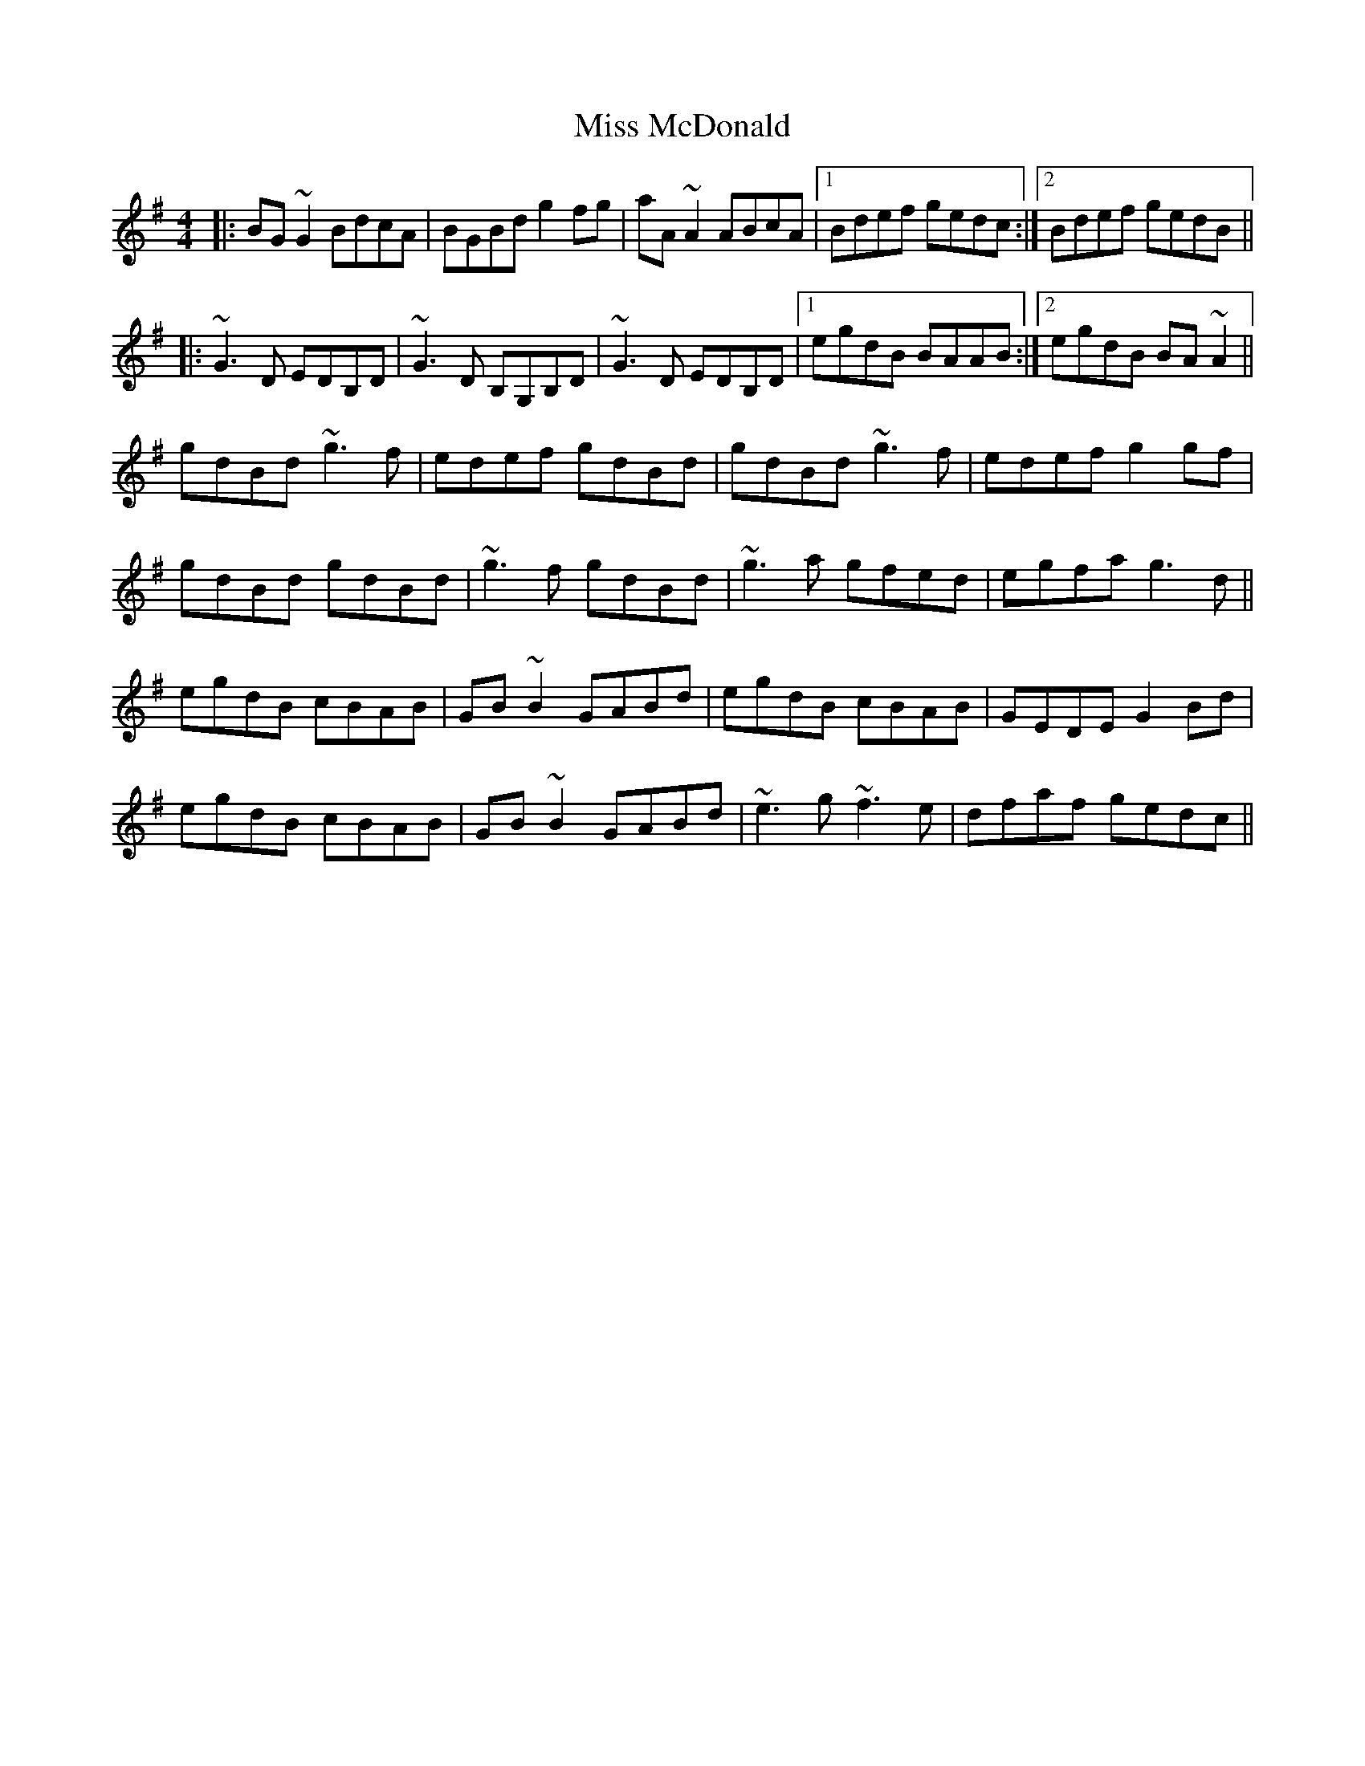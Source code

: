 X: 27127
T: Miss McDonald
R: reel
M: 4/4
K: Gmajor
|:BG~G2 BdcA|BGBd g2fg|aA~A2 ABcA|1 Bdef gedc:|2 Bdef gedB||
|:~G3D EDB,D|~G3D B,G,B,D|~G3D EDB,D|1 egdB BAAB:|2 egdB BA~A2||
gdBd ~g3f|edef gdBd|gdBd ~g3f|edef g2gf|
gdBd gdBd|~g3f gdBd|~g3a gfed|egfa g3d||
egdB cBAB|GB~B2 GABd|egdB cBAB|GEDE G2Bd|
egdB cBAB|GB~B2 GABd|~e3g ~f3e|dfaf gedc||

